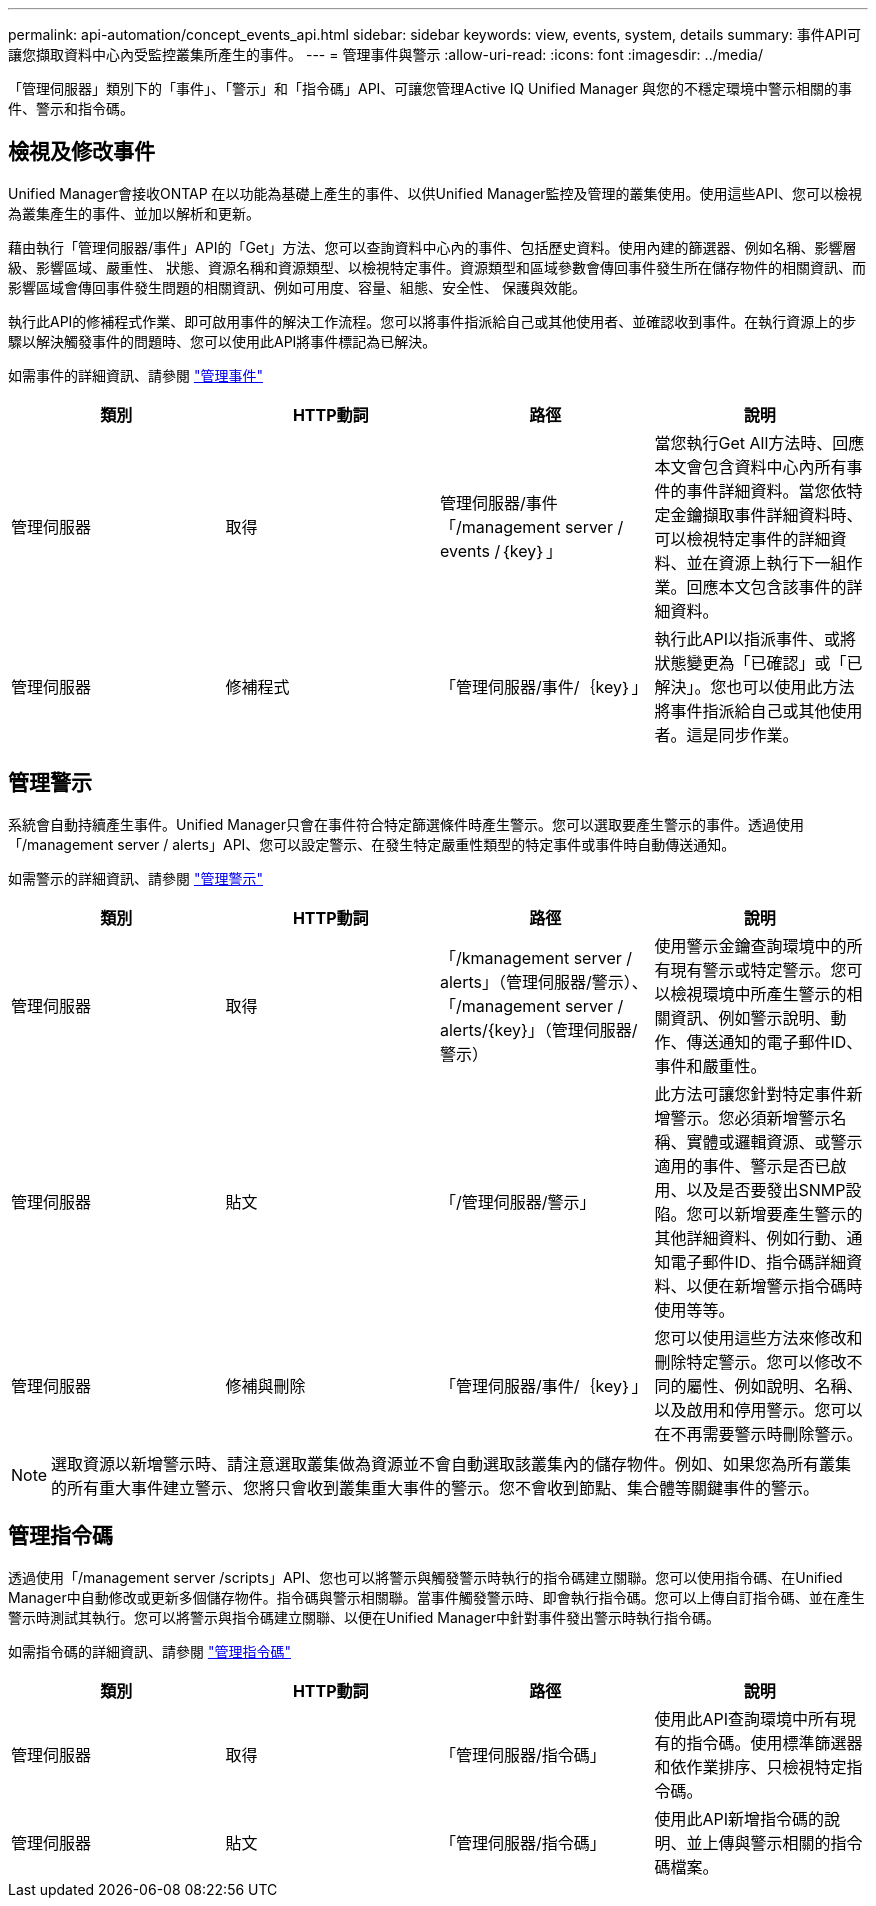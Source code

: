 ---
permalink: api-automation/concept_events_api.html 
sidebar: sidebar 
keywords: view, events, system, details 
summary: 事件API可讓您擷取資料中心內受監控叢集所產生的事件。 
---
= 管理事件與警示
:allow-uri-read: 
:icons: font
:imagesdir: ../media/


[role="lead"]
「管理伺服器」類別下的「事件」、「警示」和「指令碼」API、可讓您管理Active IQ Unified Manager 與您的不穩定環境中警示相關的事件、警示和指令碼。



== 檢視及修改事件

Unified Manager會接收ONTAP 在以功能為基礎上產生的事件、以供Unified Manager監控及管理的叢集使用。使用這些API、您可以檢視為叢集產生的事件、並加以解析和更新。

藉由執行「管理伺服器/事件」API的「Get」方法、您可以查詢資料中心內的事件、包括歷史資料。使用內建的篩選器、例如名稱、影響層級、影響區域、嚴重性、 狀態、資源名稱和資源類型、以檢視特定事件。資源類型和區域參數會傳回事件發生所在儲存物件的相關資訊、而影響區域會傳回事件發生問題的相關資訊、例如可用度、容量、組態、安全性、 保護與效能。

執行此API的修補程式作業、即可啟用事件的解決工作流程。您可以將事件指派給自己或其他使用者、並確認收到事件。在執行資源上的步驟以解決觸發事件的問題時、您可以使用此API將事件標記為已解決。

如需事件的詳細資訊、請參閱 link:../events/concept_manage_events.html["管理事件"]

[cols="4*"]
|===
| 類別 | HTTP動詞 | 路徑 | 說明 


 a| 
管理伺服器
 a| 
取得
 a| 
管理伺服器/事件「/management server / events /｛key｝」
 a| 
當您執行Get All方法時、回應本文會包含資料中心內所有事件的事件詳細資料。當您依特定金鑰擷取事件詳細資料時、可以檢視特定事件的詳細資料、並在資源上執行下一組作業。回應本文包含該事件的詳細資料。



 a| 
管理伺服器
 a| 
修補程式
 a| 
「管理伺服器/事件/｛key｝」
 a| 
執行此API以指派事件、或將狀態變更為「已確認」或「已解決」。您也可以使用此方法將事件指派給自己或其他使用者。這是同步作業。

|===


== 管理警示

系統會自動持續產生事件。Unified Manager只會在事件符合特定篩選條件時產生警示。您可以選取要產生警示的事件。透過使用「/management server / alerts」API、您可以設定警示、在發生特定嚴重性類型的特定事件或事件時自動傳送通知。

如需警示的詳細資訊、請參閱 link:../events/concept_manage_alerts.html["管理警示"]

[cols="4*"]
|===
| 類別 | HTTP動詞 | 路徑 | 說明 


 a| 
管理伺服器
 a| 
取得
 a| 
「/kmanagement server / alerts」（管理伺服器/警示）、「/management server / alerts/{key}」（管理伺服器/警示）
 a| 
使用警示金鑰查詢環境中的所有現有警示或特定警示。您可以檢視環境中所產生警示的相關資訊、例如警示說明、動作、傳送通知的電子郵件ID、事件和嚴重性。



 a| 
管理伺服器
 a| 
貼文
 a| 
「/管理伺服器/警示」
 a| 
此方法可讓您針對特定事件新增警示。您必須新增警示名稱、實體或邏輯資源、或警示適用的事件、警示是否已啟用、以及是否要發出SNMP設陷。您可以新增要產生警示的其他詳細資料、例如行動、通知電子郵件ID、指令碼詳細資料、以便在新增警示指令碼時使用等等。



 a| 
管理伺服器
 a| 
修補與刪除
 a| 
「管理伺服器/事件/｛key｝」
 a| 
您可以使用這些方法來修改和刪除特定警示。您可以修改不同的屬性、例如說明、名稱、以及啟用和停用警示。您可以在不再需要警示時刪除警示。

|===

NOTE: 選取資源以新增警示時、請注意選取叢集做為資源並不會自動選取該叢集內的儲存物件。例如、如果您為所有叢集的所有重大事件建立警示、您將只會收到叢集重大事件的警示。您不會收到節點、集合體等關鍵事件的警示。



== 管理指令碼

透過使用「/management server /scripts」API、您也可以將警示與觸發警示時執行的指令碼建立關聯。您可以使用指令碼、在Unified Manager中自動修改或更新多個儲存物件。指令碼與警示相關聯。當事件觸發警示時、即會執行指令碼。您可以上傳自訂指令碼、並在產生警示時測試其執行。您可以將警示與指令碼建立關聯、以便在Unified Manager中針對事件發出警示時執行指令碼。

如需指令碼的詳細資訊、請參閱 link:../events/concept_manage_scripts.html["管理指令碼"]

[cols="4*"]
|===
| 類別 | HTTP動詞 | 路徑 | 說明 


 a| 
管理伺服器
 a| 
取得
 a| 
「管理伺服器/指令碼」
 a| 
使用此API查詢環境中所有現有的指令碼。使用標準篩選器和依作業排序、只檢視特定指令碼。



 a| 
管理伺服器
 a| 
貼文
 a| 
「管理伺服器/指令碼」
 a| 
使用此API新增指令碼的說明、並上傳與警示相關的指令碼檔案。

|===